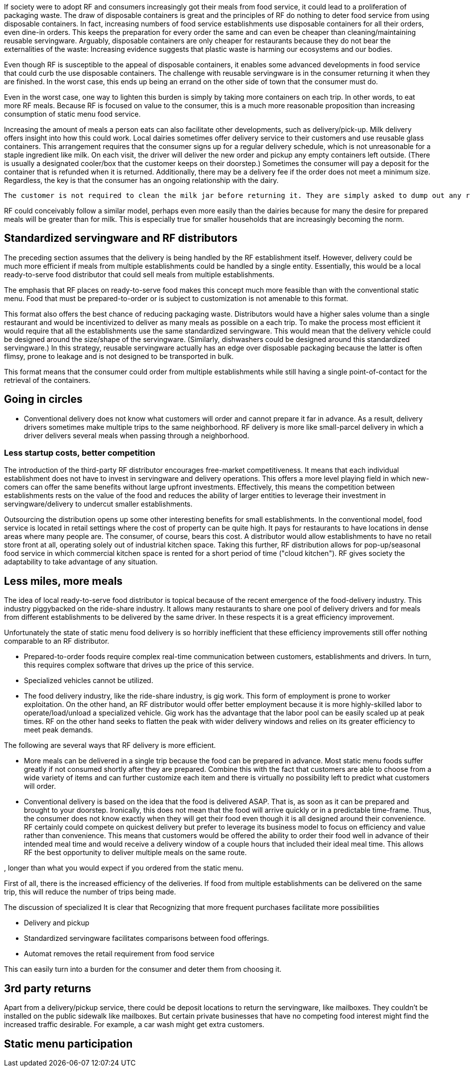 If society were to adopt RF and consumers increasingly got their meals from food service, it could lead to a proliferation of packaging waste.  The draw of disposable containers is great and the principles of RF do nothing to deter food service from using disposable containers.  In fact, increasing numbers of food service establishments use disposable containers for all their orders, even dine-in orders.  This keeps the preparation for every order the same and can even be cheaper than cleaning/maintaining reusable servingware. Arguably, disposable containers are only cheaper for restaurants because they do not bear the externalities of the waste: Increasing evidence suggests that plastic waste is harming our ecosystems and our bodies.

Even though RF is susceptible to the appeal of disposable containers, it enables some advanced developments in food service that could curb the use disposable containers. The challenge with reusable servingware is in the consumer returning it when they are finished.  In the worst case, this ends up being an errand on the other side of town that the consumer must do.

Even in the worst case, one way to lighten this burden is simply by taking more containers on each trip.  In other words, to eat more RF meals.  Because RF is focused on value to the consumer, this is a much more reasonable proposition than increasing consumption of static menu food service.

Increasing the amount of meals a person eats can also facilitate other developments, such as delivery/pick-up.  Milk delivery offers insight into how this could work.  Local dairies sometimes offer delivery service to their customers and use reusable glass containers.  This arrangement requires that the consumer signs up for a regular delivery schedule, which is not unreasonable for a staple ingredient like milk.  On each visit, the driver will deliver the new order and pickup any empty containers left outside. (There is usually a designated cooler/box that the customer keeps on their doorstep.) Sometimes the consumer will pay a deposit for the container that is refunded when it is returned.  Additionally, there may be a delivery fee if the order does not meet a minimum size.  Regardless, the key is that the consumer has an ongoing relationship with the dairy.

 The customer is not required to clean the milk jar before returning it. They are simply asked to dump out any remaining milk. The residue after dumping it out still collects at the bottom and sours and turns brown. The dairy does not have a problem with this. Perhaps food containers could be returned "scraped clean", like if they were being loaded into a dishwasher.

RF could conceivably follow a similar model, perhaps even more easily than the dairies because for many the desire for prepared meals will be greater than for milk.  This is especially true for smaller households that are increasingly becoming the norm.

== Standardized servingware and RF distributors

The preceding section assumes that the delivery is being handled by the RF establishment itself.  However, delivery could be much more efficient if meals from multiple establishments could be handled by a single entity.  Essentially, this would be a local ready-to-serve food distributor that could sell meals from multiple establishments.

The emphasis that RF places on ready-to-serve food makes this concept much more feasible than with the conventional static menu.  Food that must be prepared-to-order or is subject to customization is not amenable to this format.

This format also offers the best chance of reducing packaging waste. Distributors would have a higher sales volume than a single restaurant and would be incentivized to deliver as many meals as possible on a each trip. To make the process most efficient it would require that all the establishments use the same standardized servingware.  This would mean that the delivery vehicle could be designed around the size/shape of the servingware. (Similarly, dishwashers could be designed around this standardized servingware.) In this strategy, reusable servingware actually has an edge over disposable packaging because the latter is often flimsy, prone to leakage and is not designed to be transported in bulk.  

This format means that the consumer could order from multiple establishments while still having a single point-of-contact for the retrieval of the containers.

== Going in circles

- Conventional delivery does not know what customers will order and cannot prepare it far in advance.  As a result, delivery drivers sometimes make multiple trips to the same neighborhood. RF delivery is more like small-parcel delivery in which a driver delivers several meals when passing through a neighborhood.

=== Less startup costs, better competition

The introduction of the third-party RF distributor encourages free-market competitiveness.  It means that each individual establishment does not have to invest in servingware and delivery operations.  This offers a more level playing field in which new-comers can offer the same benefits without large upfront investments.  Effectively, this means the competition between establishments rests on the value of the food and reduces the ability of larger entities to leverage their investment in servingware/delivery to undercut smaller establishments.

Outsourcing the distribution opens up some other interesting benefits for small establishments. In the conventional model, food service is located in retail settings where the cost of property can be quite high.  It pays for restaurants to have locations in dense areas where many people are. The consumer, of course, bears this cost. A distributor would allow establishments to have no retail store front at all, operating solely out of industrial kitchen space. Taking this further, RF distribution allows for pop-up/seasonal food service in which commercial kitchen space is rented for a short period of time ("cloud kitchen").  RF gives society the adaptability to take advantage of any situation.

== Less miles, more meals

The idea of local ready-to-serve food distributor is topical because of the recent emergence of the food-delivery industry.  This industry piggybacked on the ride-share industry.  It allows many restaurants to share one pool of delivery drivers and for meals from different establishments to be delivered by the same driver. In these respects it is a great efficiency improvement.

Unfortunately the state of static menu food delivery is so horribly inefficient that these efficiency improvements still offer nothing comparable to an RF distributor.

- Prepared-to-order foods require complex real-time communication between customers, establishments and drivers.  In turn, this requires complex software that drives up the price of this service.

- Specialized vehicles cannot be utilized.

- The food delivery industry, like the ride-share industry, is gig work. This form of employment is prone to worker exploitation.  On the other hand, an RF distributor would offer better employment because it is more highly-skilled labor to operate/load/unload a specialized vehicle.  Gig work has the advantage that the labor pool can be easily scaled up at peak times.  RF on the other hand seeks to flatten the peak with wider delivery windows and relies on its greater efficiency to meet peak demands.

The following are several ways that RF delivery is more efficient.

- More meals can be delivered in a single trip because the food can be prepared in advance.  Most static menu foods suffer greatly if not consumed shortly after they are prepared.  Combine this with the fact that customers are able to choose from a wide variety of items and can further customize each item and there is virtually no possibility left to predict what customers will order.  

- Conventional delivery is based on the idea that the food is delivered ASAP.  That is, as soon as it can be prepared and brought to your doorstep.  Ironically, this does not mean that the food will arrive quickly or in a predictable time-frame.  Thus, the consumer does not know exactly when they will get their food even though it is all designed around their convenience.  RF certainly could compete on quickest delivery but prefer to leverage its business model to focus on efficiency and value rather than convenience.  This means that customers would be offered the ability to order their food well in advance of their intended meal time and would receive a delivery window of a couple hours that included their ideal meal time.  This allows RF the best opportunity to deliver multiple meals on the same route.

, longer than what you would expect if you ordered from the static menu.  


First of all, there is the increased efficiency of the deliveries.  If food from multiple establishments can be delivered on the same trip, this will reduce the number of trips being made.


The discussion of specialized 
It is clear that 
Recognizing that more frequent purchases facilitate more possibilities

- Delivery and pickup

- Standardized servingware facilitates comparisons between food offerings.

- Automat removes the retail requirement from food service

This can easily turn into a burden for the consumer and deter them from choosing it.  

== 3rd party returns

Apart from a delivery/pickup service, there could be deposit locations to return the servingware, like mailboxes.  They couldn't be installed on the public sidewalk like mailboxes.  But certain private businesses that have no competing food interest might find the increased traffic desirable. For example, a car wash might get extra customers. 

== Static menu participation
